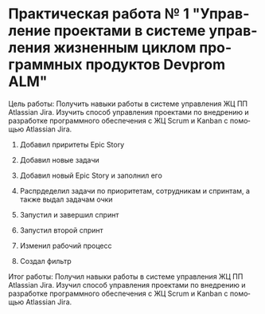 #+LANGUAGE: ru
* Практическая работа № 1 "Управление проектами в системе управления жизненным циклом программных продуктов Devprom ALM"

Цель работы: Получить навыки работы в системе управления ЖЦ ПП Atlassian Jira.
Изучить способ управления проектами по внедрению и разработке программного обеспечения с
ЖЦ Scrum и Kanban с помощью Atlassian Jira.

1. Добавил приритеты Epic Story
   
   [[./1.png]]
   
   [[./2.png]]
2. Добавил новые задачи
   
   [[./3.png]]

   [[./4.png]]
3. Добавил новый Epic Story и заполнил его

   [[./5.png]]
4. Распрдеделил задачи по приоритетам, сотрудникам и спринтам, а также выдал задачам очки

   [[./6.png]]

   [[./7.png]]
5. Запустил и завершил спринт
   
   [[./9.jpg]]

   [[./10.jpg]]

   [[./11.jpg]]

   [[./12.jpg]]
6. Запустил второй спринт

   [[./8.jpg]]
7. Изменил рабочий процесс

   [[./14.png]]

   [[./16.png]]
8. Создал фильтр

   [[./13.jpg]] 


Итог работы: Получил навыки работы в системе управления ЖЦ ПП Atlassian Jira.
Изучил способ управления проектами по внедрению и разработке программного обеспечения с
ЖЦ Scrum и Kanban с помощью Atlassian Jira.
